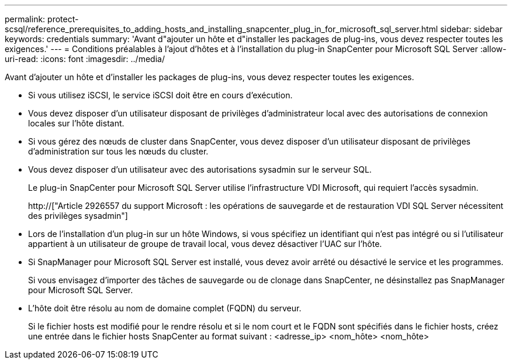 ---
permalink: protect-scsql/reference_prerequisites_to_adding_hosts_and_installing_snapcenter_plug_in_for_microsoft_sql_server.html 
sidebar: sidebar 
keywords: credentials 
summary: 'Avant d"ajouter un hôte et d"installer les packages de plug-ins, vous devez respecter toutes les exigences.' 
---
= Conditions préalables à l'ajout d'hôtes et à l'installation du plug-in SnapCenter pour Microsoft SQL Server
:allow-uri-read: 
:icons: font
:imagesdir: ../media/


[role="lead"]
Avant d'ajouter un hôte et d'installer les packages de plug-ins, vous devez respecter toutes les exigences.

* Si vous utilisez iSCSI, le service iSCSI doit être en cours d'exécution.
* Vous devez disposer d'un utilisateur disposant de privilèges d'administrateur local avec des autorisations de connexion locales sur l'hôte distant.
* Si vous gérez des nœuds de cluster dans SnapCenter, vous devez disposer d'un utilisateur disposant de privilèges d'administration sur tous les nœuds du cluster.
* Vous devez disposer d'un utilisateur avec des autorisations sysadmin sur le serveur SQL.
+
Le plug-in SnapCenter pour Microsoft SQL Server utilise l'infrastructure VDI Microsoft, qui requiert l'accès sysadmin.

+
http://["Article 2926557 du support Microsoft : les opérations de sauvegarde et de restauration VDI SQL Server nécessitent des privilèges sysadmin"]

* Lors de l'installation d'un plug-in sur un hôte Windows, si vous spécifiez un identifiant qui n'est pas intégré ou si l'utilisateur appartient à un utilisateur de groupe de travail local, vous devez désactiver l'UAC sur l'hôte.
* Si SnapManager pour Microsoft SQL Server est installé, vous devez avoir arrêté ou désactivé le service et les programmes.
+
Si vous envisagez d'importer des tâches de sauvegarde ou de clonage dans SnapCenter, ne désinstallez pas SnapManager pour Microsoft SQL Server.

* L'hôte doit être résolu au nom de domaine complet (FQDN) du serveur.
+
Si le fichier hosts est modifié pour le rendre résolu et si le nom court et le FQDN sont spécifiés dans le fichier hosts, créez une entrée dans le fichier hosts SnapCenter au format suivant : <adresse_ip> <nom_hôte> <nom_hôte>


